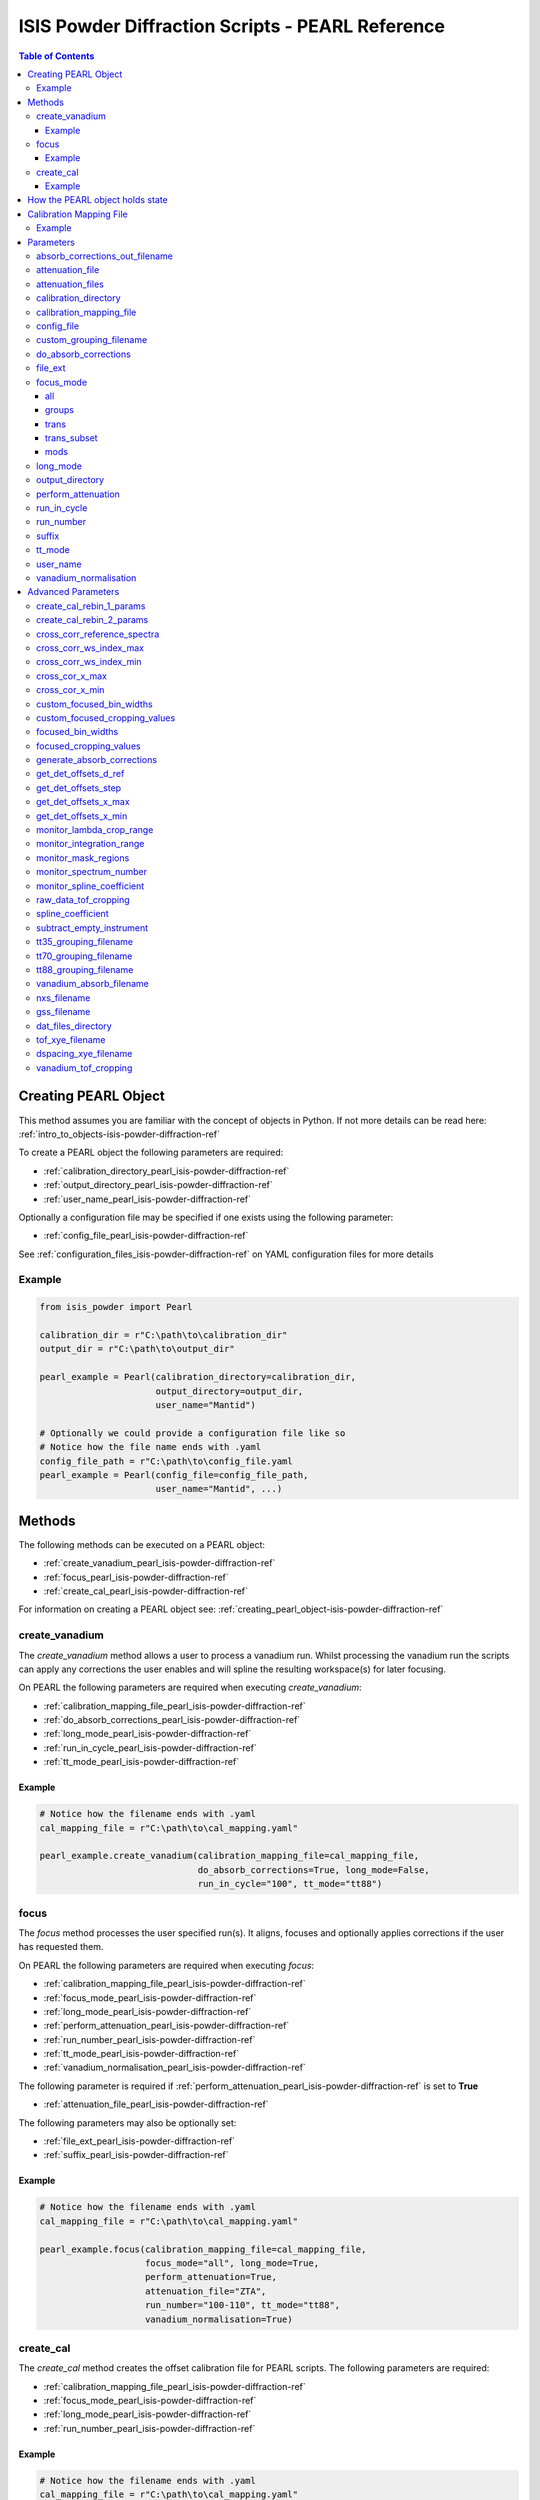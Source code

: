.. _isis-powder-diffraction-pearl-ref:

=====================================================
ISIS Powder Diffraction Scripts - PEARL Reference
=====================================================

.. contents:: Table of Contents
    :local:

.. _creating_pearl_object-isis-powder-diffraction-ref:

Creating PEARL Object
----------------------

This method assumes you are familiar with the concept of objects in Python.
If not more details can be read here: :ref:`intro_to_objects-isis-powder-diffraction-ref`

To create a PEARL object the following parameters are required:

- :ref:`calibration_directory_pearl_isis-powder-diffraction-ref`
- :ref:`output_directory_pearl_isis-powder-diffraction-ref`
- :ref:`user_name_pearl_isis-powder-diffraction-ref`

Optionally a configuration file may be specified if one exists
using the following parameter:

- :ref:`config_file_pearl_isis-powder-diffraction-ref`

See :ref:`configuration_files_isis-powder-diffraction-ref`
on YAML configuration files for more details

Example
^^^^^^^

..  code-block:: python

  from isis_powder import Pearl

  calibration_dir = r"C:\path\to\calibration_dir"
  output_dir = r"C:\path\to\output_dir"

  pearl_example = Pearl(calibration_directory=calibration_dir,
                        output_directory=output_dir,
                        user_name="Mantid")

  # Optionally we could provide a configuration file like so
  # Notice how the file name ends with .yaml
  config_file_path = r"C:\path\to\config_file.yaml
  pearl_example = Pearl(config_file=config_file_path,
                        user_name="Mantid", ...)

Methods
--------
The following methods can be executed on a PEARL object:

- :ref:`create_vanadium_pearl_isis-powder-diffraction-ref`
- :ref:`focus_pearl_isis-powder-diffraction-ref`
- :ref:`create_cal_pearl_isis-powder-diffraction-ref`

For information on creating a PEARL object see:
:ref:`creating_pearl_object-isis-powder-diffraction-ref`

.. _create_vanadium_pearl_isis-powder-diffraction-ref:

create_vanadium
^^^^^^^^^^^^^^^
The *create_vanadium* method allows a user to process a vanadium run.
Whilst processing the vanadium run the scripts can apply any corrections
the user enables and will spline the resulting workspace(s) for later focusing.

On PEARL the following parameters are required when executing *create_vanadium*:

- :ref:`calibration_mapping_file_pearl_isis-powder-diffraction-ref`
- :ref:`do_absorb_corrections_pearl_isis-powder-diffraction-ref`
- :ref:`long_mode_pearl_isis-powder-diffraction-ref`
- :ref:`run_in_cycle_pearl_isis-powder-diffraction-ref`
- :ref:`tt_mode_pearl_isis-powder-diffraction-ref`

Example
=======

..  code-block:: python

  # Notice how the filename ends with .yaml
  cal_mapping_file = r"C:\path\to\cal_mapping.yaml"

  pearl_example.create_vanadium(calibration_mapping_file=cal_mapping_file,
                                do_absorb_corrections=True, long_mode=False,
                                run_in_cycle="100", tt_mode="tt88")

.. _focus_pearl_isis-powder-diffraction-ref:

focus
^^^^^
The *focus* method processes the user specified run(s). It aligns,
focuses and optionally applies corrections if the user has requested them.

On PEARL the following parameters are required when executing *focus*:

- :ref:`calibration_mapping_file_pearl_isis-powder-diffraction-ref`
- :ref:`focus_mode_pearl_isis-powder-diffraction-ref`
- :ref:`long_mode_pearl_isis-powder-diffraction-ref`
- :ref:`perform_attenuation_pearl_isis-powder-diffraction-ref`
- :ref:`run_number_pearl_isis-powder-diffraction-ref`
- :ref:`tt_mode_pearl_isis-powder-diffraction-ref`
- :ref:`vanadium_normalisation_pearl_isis-powder-diffraction-ref`


The following parameter is required if
:ref:`perform_attenuation_pearl_isis-powder-diffraction-ref` is set to **True**

- :ref:`attenuation_file_pearl_isis-powder-diffraction-ref`

The following parameters may also be optionally set:

- :ref:`file_ext_pearl_isis-powder-diffraction-ref`
- :ref:`suffix_pearl_isis-powder-diffraction-ref`

Example
=======

..  code-block:: python

  # Notice how the filename ends with .yaml
  cal_mapping_file = r"C:\path\to\cal_mapping.yaml"

  pearl_example.focus(calibration_mapping_file=cal_mapping_file,
                      focus_mode="all", long_mode=True,
                      perform_attenuation=True,
                      attenuation_file="ZTA",
                      run_number="100-110", tt_mode="tt88",
                      vanadium_normalisation=True)

.. _create_cal_pearl_isis-powder-diffraction-ref:

create_cal
^^^^^^^^^^
The *create_cal* method creates the offset calibration file for PEARL
scripts. The following parameters are required:

- :ref:`calibration_mapping_file_pearl_isis-powder-diffraction-ref`
- :ref:`focus_mode_pearl_isis-powder-diffraction-ref`
- :ref:`long_mode_pearl_isis-powder-diffraction-ref`
- :ref:`run_number_pearl_isis-powder-diffraction-ref`

Example
=======

.. code-block:: python

  # Notice how the filename ends with .yaml
  cal_mapping_file = r"C:\path\to\cal_mapping.yaml"

  pearl_example.create_cal(run_number=95671,
                           tt_mode="tt70",
                           long_mode=True,
                           calibration_mapping_file=cal_mapping_file)


.. _state_for_pearl_isis-powder-diffraction-ref:

How the PEARL object holds state
--------------------------------

The PEARL object does not behave as described in
:ref:`how_objects_hold_state_isis-powder-diffraction-ref`. For PEARL,
any settings given in the constructor for the PEARL object, either
explicitly or via a config file, are taken as defaults. If these are
overridden in a call to either
:ref:`focus_pearl_isis-powder-diffraction-ref`,
:ref:`create_vanadium_pearl_isis-powder-diffraction-ref` or
:ref:`create_cal_pearl_isis-powder-diffraction-ref`, then these
settings only apply to that line, and are reverted to the defaults
when the line has finished executing.

.. _calibration_mapping_pearl_isis-powder-diffraction-ref:

Calibration Mapping File
------------------------
The calibration mapping file holds the mapping between
run numbers, current label, offset filename and the empty
and vanadium numbers.

For more details on the calibration mapping file see:
:ref:`cycle_mapping_files_isis-powder-diffraction-ref`

The layout on PEARL should look as follows
substituting the example values included for appropriate values:

.. code-block:: yaml

  1-100:
    label: "1_1"
    offset_file_name: "offset_file.cal"
    empty_run_numbers: "10"
    vanadium_run_numbers: "20"

Example
^^^^^^^^
.. code-block:: yaml

  1-100:
    label: "1_1"
    offset_file_name: "offset_file.cal"
    empty_run_numbers: "10"
    vanadium_run_numbers: "20"

  101-:
    label: "1_2"
    offset_file_name: "offset_file.cal"
    empty_run_numbers: "110"
    vanadium_run_numbers: "120"

Parameters
-----------
The following parameters for PEARL are intended for regular use
when using the ISIS Powder scripts.

.. _absorb_out_filename_isis-powder-diffraction-ref:

absorb_corrections_out_filename
^^^^^^^^^^^^^^^^^^^^^^^^^^^^^^^

Required if :ref:`gen_absorb_pearl_isis-powder-diffraction-ref` is set to **True**.

The full path to save generated absorption corrects file to.

*Note: The path to the file must include the file extension*

Example Input:

.. code-block:: python

  pearl_example.focus(generate_absorb_corrections=True,
                      absorb_corrections_out_filename=r"C:\PEARL\pearl_absorb_sphere_17_2.nxs"...)

.. _attenuation_file_pearl_isis-powder-diffraction-ref:

attenuation_file
^^^^^^^^^^^^^^^^
Required if :ref:`perform_attenuation_pearl_isis-powder-diffraction-ref`
is set to **True**

The name of the attenuation file to use within the
:ref:`focus_pearl_isis-powder-diffraction-ref` method. The name must match the name
of one of the entries in the :ref:`attenuation_files_pearl_isis-powder-diffraction-ref` setting

The workspace will be attenuated with the specified file
if the :ref:`focus_mode_pearl_isis-powder-diffraction-ref`
is set to **all** or **trans**. For more details see
:ref:`PearlMCAbsorption<algm-PearlMCAbsorption>`

Example Input:

..  code-block:: python

  pearl_example.focus(attenuation_file="ZTA", ...)

.. _attenuation_files_pearl_isis-powder-diffraction-ref:

attenuation_files
^^^^^^^^^^^^^^^^^

A list of attenuation file names and paths that are available for use in the Focus process.
It is expected that this setting will be specified in a configuration yaml file as follows:

.. code-block:: yaml

  attenuation_files:
    - name : ZTA
      path : C:\path\to\anvil_atten_files\PRL112_DC25_10MM_FF.OUT
    - name : WC
      path : C:\path\to\anvil_atten_files\PRL985_WC_HOYBIDE_NK_10MM_FF.OUT

It can alternatively be supplied as part of the call to focus:

..  code-block:: python

  pearl_example.focus(attenuation_file="ZTA", attenuation_files=r'[{"name": "ZTA", "path": r"C:\path\to\anvil_atten_files\PRL112_DC25_10MM_FF.OUT"}]' ...)

*Note: The path to the file must include the file extension*

.. _calibration_directory_pearl_isis-powder-diffraction-ref:

calibration_directory
^^^^^^^^^^^^^^^^^^^^^
This parameter should be the full path to the calibration folder.
Within the folder the following should be present:

- Grouping .cal files:

  - :ref:`tt35_grouping_filename_pearl_isis-powder-diffraction-ref`
  - :ref:`tt70_grouping_filename_pearl_isis-powder-diffraction-ref`
  - :ref:`tt88_grouping_filename_pearl_isis-powder-diffraction-ref`
- Vanadium Absorption File
  (see: :ref:`vanadium_absorb_filename_pearl_isis-powder-diffraction-ref`)
- Folder(s) with the label name specified in mapping file (e.g. "1_1")

  - Inside each folder should be the offset file with name specified in mapping file

The script will also save out vanadium splines into the relevant
label folder which are subsequently loaded and used within the
:ref:`focus_pearl_isis-powder-diffraction-ref` method.

Example Input:

..  code-block:: python

  pearl_example = Pearl(calibration_directory=r"C:\path\to\calibration_dir", ...)

.. _calibration_mapping_file_pearl_isis-powder-diffraction-ref:

calibration_mapping_file
^^^^^^^^^^^^^^^^^^^^^^^^
This parameter gives the full path to the YAML file containing the
calibration mapping. For more details on this file see:
:ref:`calibration_mapping_pearl_isis-powder-diffraction-ref`

*Note: This should be the full path to the file including extension*

Example Input:

..  code-block:: python

  # Notice the filename always ends in .yaml
  pearl_example = Pearl(calibration_mapping_file=r"C:\path\to\file\calibration_mapping.yaml", ...)

.. _config_file_pearl_isis-powder-diffraction-ref:

config_file
^^^^^^^^^^^
The full path to the YAML configuration file. This file is
described in detail here: :ref:`configuration_files_isis-powder-diffraction-ref`
It is recommended to set this parameter at object creation instead
of on a method as it will warn if any parameters are overridden
in the scripting window.

*Note: This should be the full path to the file including extension*

Example Input:

..  code-block:: python

  # Notice the filename always ends in .yaml
  pearl_example = Pearl(config_file=r"C:\path\to\file\configuration.yaml", ...)

.. _custom_grouping_filename_pearl_isis-powder-diffraction-ref:

custom_grouping_filename
^^^^^^^^^^^^^^^^^^^^^^^^
The name of a custom grouping cal file to use. The file needs to be located
within top level of the :ref:`calibration_directory_pearl_isis-powder-diffraction-ref`

..  code-block:: python

  custom_grouping_filename: "DAC_group.cal"

.. _do_absorb_corrections_pearl_isis-powder-diffraction-ref:

do_absorb_corrections
^^^^^^^^^^^^^^^^^^^^^
Indicates whether to perform vanadium absorption corrections
when calling :ref:`create_vanadium_pearl_isis-powder-diffraction-ref`.
If set to True the vanadium absorption file
(described here: :ref:`vanadium_absorb_filename_pearl_isis-powder-diffraction-ref`)
will be loaded and the vanadium sample will be divided by the pre-calculated
absorption corrections.

Accepted values are: **True** or **False**

Example Input:

..  code-block:: python

  pearl_example.create_vanadium(do_absorb_corrections=True, ...)

.. _file_ext_pearl_isis-powder-diffraction-ref:

file_ext
^^^^^^^^
*Optional*

Specifies a file extension to use when using the
:ref:`focus_pearl_isis-powder-diffraction-ref` method.

This should be used to process partial runs. When
processing full runs (i.e. completed runs) it should not
be specified as Mantid will automatically determine the
best extension to use.

*Note: A leading dot (.) is not required but
is preferred for readability*

Example Input:

..  code-block:: python

  pearl_example.focus(file_ext=".s01", ...)

.. _focus_mode_pearl_isis-powder-diffraction-ref:

focus_mode
^^^^^^^^^^
Determines how the banks are grouped when using the
:ref:`focus_pearl_isis-powder-diffraction-ref` method.
Each mode is further described below.

Accepted values are: **all**, **groups**, **mods**, **trans_subset** and **trans**

all
====
In all mode banks 1-9 (inclusive) are summed into a single spectra
then scaled down to 1/9 of their original values.

The workspace is also attenuated if
:ref:`perform_attenuation_pearl_isis-powder-diffraction-ref`
is set to **True**.

Workspaces containing banks 10-14 are left as
separate workspaces with appropriate names.

groups
======
In groups mode banks 1+2+3, 4+5+6, 7+8+9 are summed into three (3)
separate workspaces. Each workspace is scaled down to a 1/3 of original scale.

The workspaces containing banks 4-9 (inclusive) are then added
into a separate workspace and scaled down to 1/2 original scale.

Banks 10-14 are left as separate workspaces with appropriate names.

trans
======
In trans mode banks 1-9 (inclusive) are summed into a single spectrum
then scaled down to 1/9 original scale.

The workspace is also attenuated if
:ref:`perform_attenuation_pearl_isis-powder-diffraction-ref`
is set to **True**.

All banks are also output as individual workspaces with appropriate names
with no additional processing applied.

trans_subset
============
This mode behaves the same as **trans** except the user can optionally supply which modules in the transverse banks to
focus/sum using the input parameter e.g. *trans_mod_nums="1-3,5"* which would focus modules 1,2,3 and 5. The output
spectrum is similarly normalised by the number of modules requested.

If any module numbers are duplicated or outside the range 1-9 inclusive then all transverse modules are included -
i.e. it defaults to the behaviour of *focus_mode="trans"* and the *trans_mod_nums* arguemnt is ignored.

mods
====
In mods mode every bank is left as individual workspaces with
appropriate names. No additional processing is performed.

Example Input:

..  code-block:: python

  pearl_example.focus(focus_mode="all", ...)

.. _long_mode_pearl_isis-powder-diffraction-ref:

long_mode
^^^^^^^^^
Determines the TOF window to process data in. This
affects both the :ref:`create_vanadium_pearl_isis-powder-diffraction-ref`
and :ref:`focus_pearl_isis-powder-diffraction-ref` methods.

As this affects the vanadium spline used the
:ref:`create_vanadium_pearl_isis-powder-diffraction-ref` method
will need to be called once for each *long_mode* value (**True** and/or **False**)
if the user intends to use a different mode. This will create
a spline for the relevant mode which is automatically used when focusing.

When *long_mode* is **False** the TOF window processed is
between 0-20,000 μs

When *long_mode* is **True** the TOF window processed is
between 20,000-40,000 μs

This also affects the :ref:`advanced_parameters_pearl_isis-powder-diffraction-ref`
used. More detail can be found for each individual parameter
listed under the advanced parameters section.

Accepted values are: **True** or **False**

Example Input:

..  code-block:: python

  pearl_example.create_vanadium(long_mode=False, ...)
  # Or
  pearl_example.focus(long_mode=True, ...)


.. _output_directory_pearl_isis-powder-diffraction-ref:

output_directory
^^^^^^^^^^^^^^^^
Specifies the path to the output directory to save resulting files
into. The script will automatically create a folder
with the label determined from the
:ref:`calibration_mapping_file_pearl_isis-powder-diffraction-ref`
and within that create another folder for the current
:ref:`user_name_pearl_isis-powder-diffraction-ref`.

Within this folder processed data will be saved out in
several formats.

Example Input:

..  code-block:: python

  pearl_example = Pearl(output_directory=r"C:\path\to\output_dir", ...)

.. _perform_attenuation_pearl_isis-powder-diffraction-ref:

perform_attenuation
^^^^^^^^^^^^^^^^^^^^
Indicates whether to perform attenuation corrections
whilst running :ref:`focus_pearl_isis-powder-diffraction-ref`.
For more details of the corrections performed see:
:ref:`PearlMCAbsorption<algm-PearlMCAbsorption>`

If this is set to **True**
:ref:`attenuation_file_pearl_isis-powder-diffraction-ref`
must be set too.

*Note: This correction will only be performed if 'focus_mode'
is in* **All** or **Trans**.
See: :ref:`focus_mode_pearl_isis-powder-diffraction-ref`
for more details.

Accepted values are: **True** or **False**

Example Input:

..  code-block:: python

  pearl_example.focus(perform_attenuation=True, ...)

.. _run_in_cycle_pearl_isis-powder-diffraction-ref:

run_in_cycle
^^^^^^^^^^^^
Indicates a run from the current cycle to use when calling
:ref:`create_vanadium_pearl_isis-powder-diffraction-ref`.
This does not have the be the first run of the cycle or
the run number corresponding to the vanadium. However it
must be in the correct cycle according to the
:ref:`calibration_mapping_pearl_isis-powder-diffraction-ref`.

Example Input:

..  code-block:: python

  # In this example assume we mean a cycle with run numbers 100-200
  pearl_example.create_vanadium(run_in_cycle=100, ...)

.. _run_number_pearl_isis-powder-diffraction-ref:

run_number
^^^^^^^^^^
Specifies the run number(s) to process when calling the
:ref:`focus_pearl_isis-powder-diffraction-ref` and
:ref:`create_cal_pearl_isis-powder-diffraction-ref` methods.

This parameter accepts a single value or a range
of values with the following syntax:

**-** : Indicates a range of runs inclusive
(e.g. *1-10* would process 1, 2, 3....8, 9, 10)

**,** : Indicates a gap between runs
(e.g. *1, 3, 5, 7* would process run numbers 1, 3, 5, 7)

These can be combined like so:
*1-3, 5, 8-10* would process run numbers 1, 2, 3, 5, 8, 9, 10.

On Pearl any ranges of runs indicates the runs will be summed
before any additional processing takes place. For example
a run input of *1, 3, 5* will sum runs 1, 3 and 5 together
before proceeding to focus them.

Example Input:

..  code-block:: python

  # Sum and process run numbers 1, 3, 5, 6, 7
  pearl_example.focus(run_number="1, 3, 5-7", ...)
  # Or just a single run
  pearl_example.focus(run_number=100, ...)

.. _suffix_pearl_isis-powder-diffraction-ref:

suffix
^^^^^^
*Optional*

This parameter specifies a suffix to append the names of output files
during a focus.

Example Input:

.. code-block:: python

  pearl_example.focus(suffix="-corr", ...)

.. _tt_mode_pearl_isis-powder-diffraction-ref:

tt_mode
^^^^^^^^
Specifies the detectors to be considered from the
grouping files. This is used in the
:ref:`create_vanadium_pearl_isis-powder-diffraction-ref` and
:ref:`focus_pearl_isis-powder-diffraction-ref` methods.

For more details of the grouping file which is selected between
see the following:

- :ref:`tt35_grouping_filename_pearl_isis-powder-diffraction-ref`
- :ref:`tt70_grouping_filename_pearl_isis-powder-diffraction-ref`
- :ref:`tt88_grouping_filename_pearl_isis-powder-diffraction-ref`
- :ref:`custom_grouping_filename_pearl_isis-powder-diffraction-ref`

Accepted values are: **tt35**, **tt70**, **tt80** and custom

When calling :ref:`create_vanadium_pearl_isis-powder-diffraction-ref`
**all** can be used to implicitly process all of the ttXX
values indicated above.

When the custom tt_mode is used a focus mode of "Mods" is always used

Example Input:

..  code-block:: python

  pearl_example.create_vanadium(tt_mode="all", ...)
  # Or
  pearl_example.focus(tt_mode="tt35", ...)

.. _user_name_pearl_isis-powder-diffraction-ref:

user_name
^^^^^^^^^
Specifies the name of the current user when creating a
new PEARL object. This is only used when saving data to
sort data into respective user folders.
See :ref:`output_directory_pearl_isis-powder-diffraction-ref`
for more details.

Example Input:

..  code-block:: python

  pearl_example = Pearl(user_name="Mantid", ...)

.. _vanadium_normalisation_pearl_isis-powder-diffraction-ref:

vanadium_normalisation
^^^^^^^^^^^^^^^^^^^^^^
Indicates whether to divide the focused workspace within
:ref:`focus_pearl_isis-powder-diffraction-ref` mode with a
previously generated vanadium spline.

This requires a vanadium to have been previously created
with the :ref:`create_vanadium_pearl_isis-powder-diffraction-ref`
method

Accepted values are: **True** or **False**

Example Input:

..  code-block:: python

  pearl_example.focus(vanadium_normalisation=True, ...)

.. _advanced_parameters_pearl_isis-powder-diffraction-ref:

Advanced Parameters
--------------------
.. warning:: These values are not intended to be changed and should
             reflect optimal defaults for the instrument. For more
             details please read:
             :ref:`instrument_advanced_properties_isis-powder-diffraction-ref`

             This section is mainly intended to act as reference of the
             current settings distributed with Mantid

All values changed in the advanced configuration file
requires the user to restart Mantid for the new values to take effect.
Please read :ref:`instrument_advanced_properties_isis-powder-diffraction-ref`
before proceeding to change values within the advanced configuration file.

.. _create_cal_rebin_1_params_pearl_isis-powder-diffraction-ref:

create_cal_rebin_1_params
^^^^^^^^^^^^^^^^^^^^^^^^^
The rebin parameters to use in the first rebin operation in
:ref:`create_cal_pearl_isis-powder-diffraction-ref`. On PEARL this is
set to the following:

.. code-block:: python

  # Long mode OFF:
        create_cal_rebin_1_params: "100,-0.0006,19950"

  # Long mode ON:
        create_cal_rebin_1_params: "20300,-0.0006,39990"


.. _create_cal_rebin_2_params_pearl_isis-powder-diffraction-ref:

create_cal_rebin_2_params
^^^^^^^^^^^^^^^^^^^^^^^^^
The rebin parameters to use in the second rebin operation in
:ref:`create_cal_pearl_isis-powder-diffraction-ref`. On PEARL this is
set to the following:

.. code-block:: python

  create_cal_rebin_2_params: "1.8,0.002,2.1"


.. _cross_corr_reference_spectra_pearl_isis-powder-diffraction-ref:

cross_corr_reference_spectra
^^^^^^^^^^^^^^^^^^^^^^^^^^^^
The Workspace Index of the spectra to correlate all other spectra
against in the cross-correlation step of
:ref:`create_cal_pearl_isis-powder-diffraction-ref`. On PEARL this is
set to the following:

.. code-block:: python

  cross_corr_reference_spectra: 20


.. _cross_corr_ws_index_max_pearl_isis-powder-diffraction-ref:

cross_corr_ws_index_max
^^^^^^^^^^^^^^^^^^^^^^^
The workspace index of the last member of the range of spectra to
cross-correlate against in
:ref:`create_cal_pearl_isis-powder-diffraction-ref`. On PEARL this is
set to the following:

.. code-block:: python

  cross_corr_ws_index_max: 1063


.. _cross_corr_ws_index_min_pearl_isis-powder-diffraction-ref:

cross_corr_ws_index_min
^^^^^^^^^^^^^^^^^^^^^^^
The workspace index of the first member of the range of spectra to
cross-correlate against in
:ref:`create_cal_pearl_isis-powder-diffraction-ref`. On PEARL this is
set to the following:

.. code-block:: python

  cross_corr_ws_index_min: 9


.. _cros_cor_x_max_pearl_isis-powder-diffraction-ref:

cross_cor_x_max
^^^^^^^^^^^^^^^
The ending point of the region to be cross correlated in
:ref:`create_cal_pearl_isis-powder-diffraction-ref`. On PEARL this is
set to the following:

.. code-block:: python

  cross_corr_x_max: 2.1


.. _cros_corr_x_min_pearl_isis-powder-diffraction-ref:

cross_cor_x_min
^^^^^^^^^^^^^^^
The starting point of the region to be cross correlated in
:ref:`create_cal_pearl_isis-powder-diffraction-ref`. On PEARL this is
set to the following:

.. code-block:: python

  cross_corr_x_min: 1.8

.. _custom_focused_bin_widths_pearl_isis-powder-diffraction-ref:

custom_focused_bin_widths
^^^^^^^^^^^^^^^^^^^^^^^^^
The dt-upon-t binning for the focused data when using tt_mode=custom

On PEARL this is set to -0.0006 for all banks in the custom grouping file

.. _custom_focused_cropping_values_pearl_isis-powder-diffraction-ref:

custom_focused_cropping_values
^^^^^^^^^^^^^^^^^^^^^^^^^^^^^^
Indicates a list of TOF values to crop the focused workspace
which was created by :ref:`focus_pearl_isis-powder-diffraction-ref`
on a bank by bank basis when using tt_mode=custom

.. _focused_bin_widths_pearl_isis-powder-diffraction-ref:

focused_bin_widths
^^^^^^^^^^^^^^^^^^
The dt-upon-t binning for the focused data.

On PEARL this is set to -0.0006 for all 14 banks

.. _focused_cropping_values_pearl_isis-powder-diffraction-ref:

focused_cropping_values
^^^^^^^^^^^^^^^^^^^^^^^
Indicates a list of TOF values to crop the focused workspace
which was created by :ref:`focus_pearl_isis-powder-diffraction-ref`
on a bank by bank basis.

This parameter is a list of bank cropping values with
one list entry per bank. The values **must** have a smaller
TOF window than the :ref:`vanadium_tof_cropping_pearl_isis-powder-diffraction-ref`

*Note: The value passed with the*
:ref:`long_mode_pearl_isis-powder-diffraction-ref` *parameter
determines the set of values used.*

On PEARL this is set to the following TOF windows:

..  code-block:: python

  # Long mode OFF:
        focused_cropping_values: [
        (1500, 19900),  # Bank 1
        (1500, 19900),  # Bank 2
        (1500, 19900),  # Bank 3
        (1500, 19900),  # Bank 4
        (1500, 19900),  # Bank 5
        (1500, 19900),  # Bank 6
        (1500, 19900),  # Bank 7
        (1500, 19900),  # Bank 8
        (1500, 19900),  # Bank 9
        (1500, 19900),  # Bank 10
        (1500, 19900),  # Bank 11
        (1500, 19900),  # Bank 12
        (1500, 19900),  # Bank 13
        (1500, 19900)   # Bank 14
      ]

  # Long mode ON:
        focused_cropping_values: [
        (20300, 38830),  # Bank 1
        (20300, 38830),  # Bank 2
        (20300, 38830),  # Bank 3
        (20300, 38830),  # Bank 4
        (20300, 38830),  # Bank 5
        (20300, 38830),  # Bank 6
        (20300, 38830),  # Bank 7
        (20300, 38830),  # Bank 8
        (20300, 38830),  # Bank 9
        (20300, 38830),  # Bank 10
        (20300, 38830),  # Bank 11
        (20300, 38830),  # Bank 12
        (20300, 38830),  # Bank 13
        (20300, 38830)   # Bank 14
      ]


.. _gen_absorb_pearl_isis-powder-diffraction-ref:

generate_absorb_corrections
^^^^^^^^^^^^^^^^^^^^^^^^^^^
Indicates whether to generate the absorption corrections, instead of
reading them from a file. Allowed values are: **True** and
**False**. If set to **True**,
:ref:`absorb_out_filename_isis-powder-diffraction-ref` must also be
set. On PEARL this is set to the following:

.. code-block:: python

  generate_absorb_corrections: False

.. _get_det_offsets_d_ref_pearl_isis-powder-diffraction-ref:

get_det_offsets_d_ref
^^^^^^^^^^^^^^^^^^^^^
Center of reference peak in d-space for GetDetectorOffsets in
:ref:`create_cal_pearl_isis-powder-diffraction-ref`. On PEARL this is
set to the following:

.. code-block:: python

  get_det_offsets_d_ref: 1.912795


.. _get_det_offsets_step_pearl_isis-powder-diffraction-ref:

get_det_offsets_step
^^^^^^^^^^^^^^^^^^^^
Step size used to bin d-spacing data in GetDetectorOffsets when
running :ref:`create_cal_pearl_isis-powder-diffraction-ref`. On PEARL
this is set to the following:

.. code-block:: python

  get_det_offsets_step: 0.002


.. _get_det_offsets_x_max_pearl_isis-powder-diffraction-ref:

get_det_offsets_x_max
^^^^^^^^^^^^^^^^^^^^^
Maximum of CrossCorrelation data to search for peak, usually negative,
in :ref:`create_cal_pearl_isis-powder-diffraction-ref`. On PEARL this
is set to the following:

.. code-block:: python

  get_det_offsets_x_max: -200


.. _get_det_offsets_x_min_pearl_isis-powder-diffraction-ref:

get_det_offsets_x_min
^^^^^^^^^^^^^^^^^^^^^
Minimum of CrossCorrelation data to search for peak, usually negative,
in :ref:`create_cal_pearl_isis-powder-diffraction-ref`. On PEARL this
is set to the following:

.. code-block:: python

  get_det_offsets_x_min: -200


.. _monitor_lambda_crop_range_pearl_isis-powder-diffraction-ref:

monitor_lambda_crop_range
^^^^^^^^^^^^^^^^^^^^^^^^^
The range in dSpacing to crop a monitor spectra to when generating a
spline of the current to the target. This is should be stored as a tuple of
both values (lower and upper bound).

*Note: The value passed with the*
:ref:`long_mode_pearl_isis-powder-diffraction-ref` *parameter
determines the set of values used.*

On PEARL this is set to the following:

..  code-block:: python

  # Long mode OFF:
    monitor_lambda_crop_range: (0.03, 6.00)

  # Long mode ON:
    monitor_lambda_crop_range: (5.9, 12.0)

.. _monitor_integration_range_pearl_isis-powder-diffraction-ref:

monitor_integration_range
^^^^^^^^^^^^^^^^^^^^^^^^^
The maximum and minimum values for a bin whilst
integrating the monitor spectra.
Any values that fall outside of this range will not be considered.
This should be stored as a tuple of both values (lower and upper bound).
See: :ref:`Integration<algm-Integration>` for more details.

*Note: The value passed with the*
:ref:`long_mode_pearl_isis-powder-diffraction-ref` *parameter
determines the set of values used.*

On PEARL this is set to the following:

..  code-block:: python

  # Long mode OFF:
  monitor_integration_range: (0.6, 5.0)

  # Long mode ON:
  monitor_integration_range: (6, 10)

.. _monitor_mask_regions_pearl_isis-powder-diffraction-ref:

monitor_mask_regions
^^^^^^^^^^^^^^^^^^^^

The masks applied to monitor spectra when normalising a workspace.

On PEARL this is set to the following:

.. code-block:: python

  monitor_mask_regions: [[3.45, 2.96, 2.1,  1.73],
                         [3.7,  3.2,  2.26, 1.98]]

.. _monitor_spectrum_number_pearl_isis-powder-diffraction-ref:

monitor_spectrum_number
^^^^^^^^^^^^^^^^^^^^^^^
The workspace spectrum number that represents a
monitor which can be used to calculate current.

On PEARL this is set to the following:

..  code-block:: python

  monitor_spectrum_number: 1,


.. _monitor_spline_coefficient_pearl_isis-powder-diffraction-ref:

monitor_spline_coefficient
^^^^^^^^^^^^^^^^^^^^^^^^^^
Determines the spline coefficient to use whilst
processing the monitor spectra to normalise by
current. For more details see:
:ref:`SplineBackground <algm-SplineBackground>`

On PEARL this is set to the following:

..  code-block:: python

  monitor_spline_coefficient: 20

.. _raw_data_tof_cropping_pearl_isis-powder-diffraction-ref:

raw_data_tof_cropping
^^^^^^^^^^^^^^^^^^^^^
Determines the TOF window to crop all spectra down to before any
processing in the :ref:`create_vanadium_pearl_isis-powder-diffraction-ref`
and :ref:`focus_pearl_isis-powder-diffraction-ref` methods.

This helps remove negative counts where at very low TOF
the empty counts can exceed the captured neutron counts
of the run to process. It also is used
to crop to the correct TOF window depending on the
value of the :ref:`long_mode_pearl_isis-powder-diffraction-ref` parameter.

*Note: The value passed with the*
:ref:`long_mode_pearl_isis-powder-diffraction-ref` *parameter
determines the set of values used.*

On PEARL this is set to the following:

..  code-block:: python

  # Long mode OFF:
    raw_data_tof_cropping: (0, 19995)

  # Long mode ON:
    raw_data_tof_cropping: (20280, 39000)

.. _spline_coefficient_pearl_isis-powder-diffraction-ref:

spline_coefficient
^^^^^^^^^^^^^^^^^^
Determines the spline coefficient to use after processing
the vanadium in :ref:`create_vanadium_pearl_isis-powder-diffraction-ref`
method. For more details see: :ref:`SplineBackground <algm-SplineBackground>`
This value is lower on long-mode to deal with the increased noise.

*Note that if this value is changed 'create_vanadium'
will need to be called again.*

On PEARL this is set to the following:

..  code-block:: python

  # Long mode OFF:
    spline_coefficient: 60

  # Long mode ON:
    spline_coefficient: 5

.. _subtract_empty_instrument_pearl_isis-powder-diffraction-ref:

subtract_empty_instrument
^^^^^^^^^^^^^^^^^^^^^^^^^
Provides the option to disable subtracting empty instrument runs from
the run being focused. This is useful for focusing empties, as
subtracting an empty from itself, or subtracting the previous cycle's
empty from this cycle's, creates meaningless data. Set to **False** to
disable empty subtraction.

On PEARL this is set to the following:

.. code-block:: python

  subtract_empty_instrument: True

.. _tt35_grouping_filename_pearl_isis-powder-diffraction-ref:

tt35_grouping_filename
^^^^^^^^^^^^^^^^^^^^^^
Determines the name of the grouping cal file which is located
within top level of the :ref:`calibration_directory_pearl_isis-powder-diffraction-ref`
if :ref:`tt_mode_pearl_isis-powder-diffraction-ref` is set to **tt35**

The grouping file determines the detector ID to bank mapping to use
whilst focusing the spectra into banks.

On PEARL this is set to the following:

..  code-block:: python

  tt35_grouping_filename: "pearl_group_12_1_TT35.cal"

.. _tt70_grouping_filename_pearl_isis-powder-diffraction-ref:

tt70_grouping_filename
^^^^^^^^^^^^^^^^^^^^^^
Determines the name of the grouping cal file which is located
within top level of the :ref:`calibration_directory_pearl_isis-powder-diffraction-ref`
if :ref:`tt_mode_pearl_isis-powder-diffraction-ref` is set to **tt70**

The grouping file determines the detector ID to bank mapping to use
whilst focusing the spectra into banks.

On PEARL this is set to the following:

..  code-block:: python

  tt70_grouping_filename: "pearl_group_12_1_TT70.cal"

.. _tt88_grouping_filename_pearl_isis-powder-diffraction-ref:

tt88_grouping_filename
^^^^^^^^^^^^^^^^^^^^^^
Determines the name of the grouping cal file which is located
within top level of the :ref:`calibration_directory_pearl_isis-powder-diffraction-ref`
if :ref:`tt_mode_pearl_isis-powder-diffraction-ref` is set to **tt88**

The grouping file determines the detector ID to bank mapping to use
whilst focusing the spectra into banks.

On PEARL this is set to the following:

..  code-block:: python

  tt88_grouping_filename: "pearl_group_12_1_TT88.cal"

.. _vanadium_absorb_filename_pearl_isis-powder-diffraction-ref:

vanadium_absorb_filename
^^^^^^^^^^^^^^^^^^^^^^^^
Determines the name of the precalculated vanadium absorption
correction values to apply when running
:ref:`create_vanadium_pearl_isis-powder-diffraction-ref`.

This file must be located within the top level of the
:ref:`calibration_directory_pearl_isis-powder-diffraction-ref`
directory.

On PEARL this is set to the following:

..  code-block:: python

  vanadium_absorb_filename: "pearl_absorp_sphere_10mm_newinst2_long.nxs"

.. _nxs_filename_pearl_isis-powder-diffraction-ref:

nxs_filename
^^^^^^^^^^^^
A template for the filename of the generated NeXus file.

.. _gss_filename_pearl_isis-powder-diffraction-ref:

gss_filename
^^^^^^^^^^^^
A template for the filename of the generated GSAS file.

.. _dat_files_directory_pearl_isis-powder-diffraction-ref:

dat_files_directory
^^^^^^^^^^^^^^^^^^^
The subdirectory of the output directory where the .xye files are saved

.. _tof_xye_filename_pearl_isis-powder-diffraction-ref:

tof_xye_filename
^^^^^^^^^^^^^^^^
A template for the filename of the generated TOF XYE file.

.. _dspacing_xye_filename_pearl_isis-powder-diffraction-ref:

dspacing_xye_filename
^^^^^^^^^^^^^^^^^^^^^
A template for the filename of the generated dSpacing XYE file.


.. _vanadium_tof_cropping_pearl_isis-powder-diffraction-ref:

vanadium_tof_cropping
^^^^^^^^^^^^^^^^^^^^^
Determines the TOF window to crop all banks to
within the :ref:`create_vanadium_pearl_isis-powder-diffraction-ref`
method. This is applied after focusing and before a spline is taken.

It is used to remove low counts at the start and end of the vanadium run
to produce a spline which better matches the data.

This parameter is stored as a tuple of both values (lower and upper bound).
The values **must** have a larger TOF window than the
:ref:`focused_cropping_values_pearl_isis-powder-diffraction-ref`
and a smaller window than :ref:`raw_data_tof_cropping_pearl_isis-powder-diffraction-ref`.

*Note: The value passed with the*
:ref:`long_mode_pearl_isis-powder-diffraction-ref` *parameter
determines the set of values used.*

On PEARL this is set to the following:

..  code-block:: python

  # Long mode OFF:
    vanadium_tof_cropping: (1400, 19990)
  # Long mode ON:
    vanadium_tof_cropping: (20295, 39000)

.. categories:: Techniques
